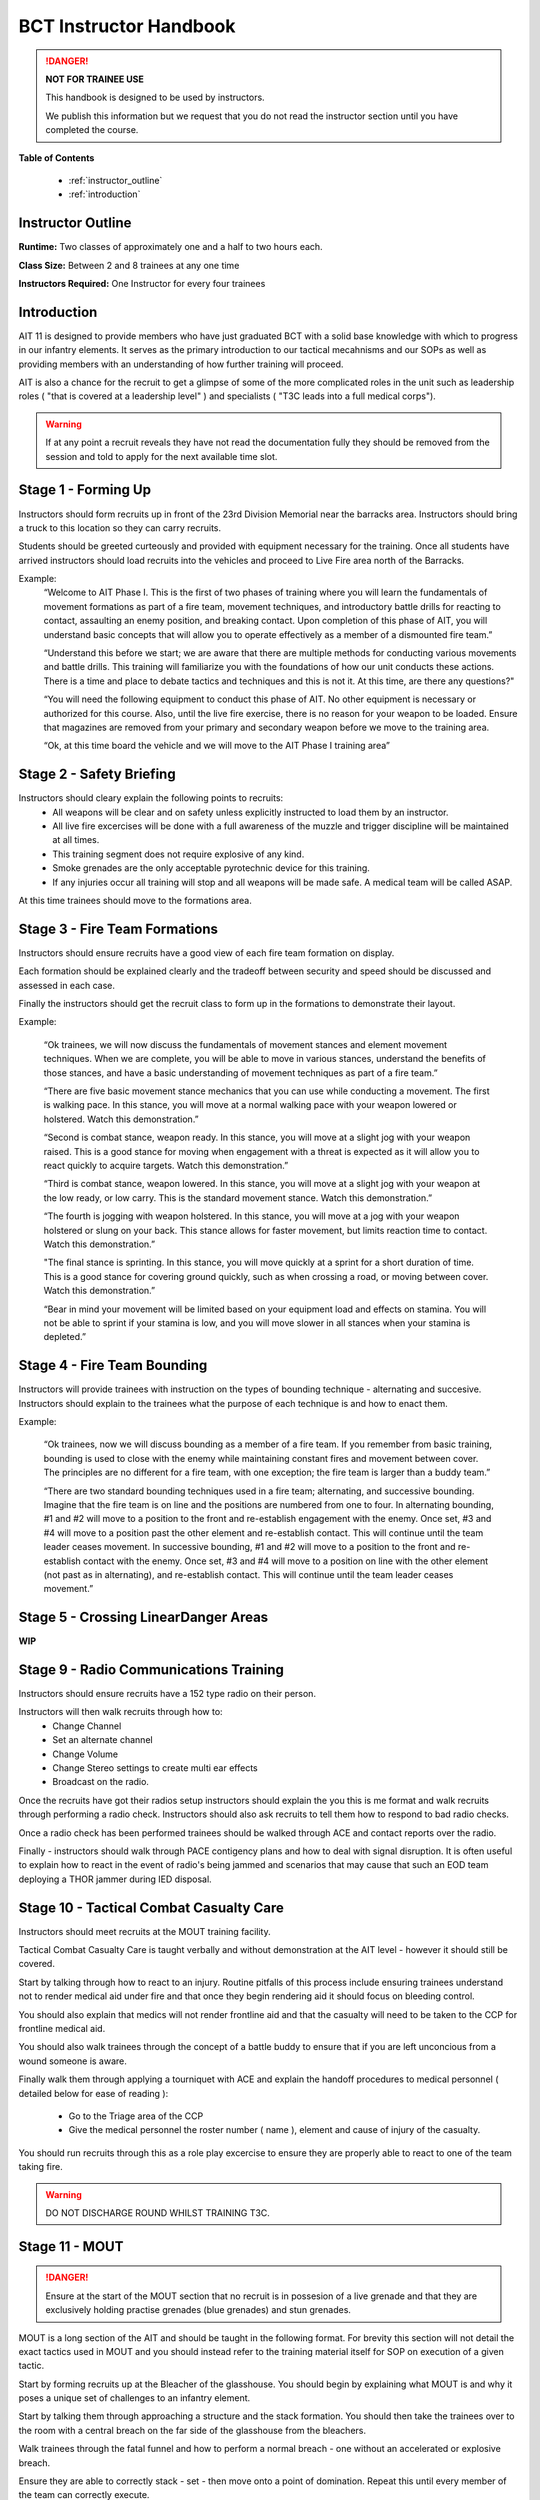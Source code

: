 BCT Instructor Handbook
========================

.. DANGER::
  **NOT FOR TRAINEE USE**

  This handbook is designed to be used by instructors.

  We publish this information but we request that you do not read the instructor section until you have completed the course.

**Table of Contents**

  * :ref:`instructor_outline`
  * :ref:`introduction`

.. _instructor_outline:

Instructor Outline
-------------------

**Runtime:** Two classes of approximately one and a half to two hours each.

**Class Size:** Between 2 and 8 trainees at any one time

**Instructors Required:** One Instructor for every four trainees

.. _introduction:

Introduction
---------------

AIT 11 is designed to provide members who have just graduated BCT with a solid base knowledge with which to progress in our infantry elements. It serves as the primary introduction to our tactical mecahnisms and our SOPs as well as providing members with an understanding of how further training will proceed.

AIT is also a chance for the recruit to get a glimpse of some of the more complicated roles in the unit such as leadership roles ( "that is covered at a leadership level" ) and specialists ( "T3C leads into a full medical corps").

.. warning::

  If at any point a recruit reveals they have not read the documentation fully they should be removed from the session and told to apply for the next available time slot.

.. _forming_up:

Stage 1 - Forming Up
------------------------------------------------

Instructors should form recruits up in front of the 23rd Division Memorial near the barracks area. Instructors should bring a truck to this location so they can carry recruits.

Students should be greeted curteously and provided with equipment necessary for the training. Once all students have arrived instructors should load recruits into the vehicles and proceed to Live Fire area north of the Barracks.

Example:
  “Welcome to AIT Phase I.  This is the first of two phases of training where you will learn the fundamentals of movement formations as part of a fire team, movement techniques, and introductory battle drills for reacting to contact, assaulting an enemy position, and breaking contact.  Upon completion of this phase of AIT, you will understand basic concepts that will allow you to operate effectively as a member of a dismounted fire team.”

  “Understand this before we start; we are aware that there are multiple methods for conducting various movements and battle drills.  This training will familiarize you with the foundations of how our unit conducts these actions.  There is a time and place to debate tactics and techniques and this is not it.  At this time, are there any questions?"

  “You will need the following equipment to conduct this phase of AIT.  No other equipment is necessary or authorized for this course. Also, until the live fire exercise, there is no reason for your weapon to be loaded.  Ensure that magazines are removed from your primary and secondary weapon before we move to the training area.

  “Ok, at this time board the vehicle and we will move to the AIT Phase I training area”

.. _safety:

Stage 2 - Safety Briefing
-------------------------

Instructors should cleary explain the following points to recruits:
  * All weapons will be clear and on safety unless explicitly instructed to load them by an instructor.

  * All live fire excercises will be done with a full awareness of the muzzle and trigger discipline will be maintained at all times.

  * This training segment does not require explosive of any kind.

  * Smoke grenades are the only acceptable pyrotechnic device for this training.

  * If any injuries occur all training will stop and all weapons will be made safe. A medical team will be called ASAP.

At this time trainees should move to the formations area.

.. _formations:

Stage 3 - Fire Team Formations
------------------------------

Instructors should ensure recruits have a good view of each fire team formation on display.

Each formation should be explained clearly and the tradeoff between security and speed should be discussed and assessed in each case.

Finally the instructors should get the recruit class to form up in the formations to demonstrate their layout.

Example:

  “Ok trainees, we will now discuss the fundamentals of movement stances and element movement techniques.  When we are complete, you will be able to move in various stances, understand the benefits of those stances, and have a basic understanding of movement techniques as part of a fire team.”

  “There are five basic movement stance mechanics that you can use while conducting a movement.  The first is walking pace.  In this stance, you will move at a normal walking pace with your weapon lowered or holstered. Watch this demonstration.”

  “Second is combat stance, weapon ready.  In this stance, you will move at a slight jog with your weapon raised.  This is a good stance for moving when engagement with a threat is expected as it will allow you to react quickly to acquire targets. Watch this demonstration.”

  “Third is combat stance, weapon lowered.  In this stance, you will move at a slight jog with your weapon at the low ready, or low carry.  This is the standard movement stance. Watch this demonstration.”

  “The fourth is jogging with weapon holstered.  In this stance, you will move at a jog with your weapon holstered or slung on your back.  This stance allows for faster movement, but limits reaction time to contact. Watch this demonstration.”

  "The final stance is sprinting.  In this stance, you will move quickly at a sprint for a short duration of time.  This is a good stance for covering ground quickly, such as when crossing a road, or moving between cover. Watch this demonstration.”

  “Bear in mind your movement will be limited based on your equipment load and effects on stamina.  You will not be able to sprint if your stamina is low, and you will move slower in all stances when your stamina is depleted.”

.. _bounding:

Stage 4 - Fire Team Bounding
----------------------------

Instructors will provide trainees with instruction on the types of bounding technique - alternating and succesive. Instructors should explain to the trainees what the purpose of each technique is and how to enact them.

Example:

  “Ok trainees, now we will discuss bounding as a member of a fire team.  If you remember from basic training, bounding is used to close with the enemy while maintaining constant fires and movement between cover.  The principles are no different for a fire team, with one exception; the fire team is larger than a buddy team.”

  “There are two standard bounding techniques used in a fire team; alternating, and successive bounding.  Imagine that the fire team is on line and the positions are numbered from one to four.  In alternating bounding, #1 and #2 will move to a position to the front and re-establish engagement with the enemy.  Once set, #3 and #4 will move to a position past the other element and re-establish contact.  This will continue until the team leader ceases movement.  In successive bounding, #1 and #2 will move to a position to the front and re-establish contact with the enemy.  Once set, #3 and #4 will move to a position on line with the other element (not past as in alternating), and re-establish contact.  This will continue until the team leader ceases movement.”

.. _dangerareas:

Stage 5 - Crossing LinearDanger Areas
--------------------------------------

**WIP**

Stage 9 - Radio Communications Training
----------------------------------------

Instructors should ensure recruits have a 152 type radio on their person.

Instructors will then walk recruits through how to:
  * Change Channel
  * Set an alternate channel
  * Change Volume
  * Change Stereo settings to create multi ear effects
  * Broadcast on the radio.

Once the recruits have got their radios setup instructors should explain the you this is me format and walk recruits through performing a radio check. Instructors should also ask recruits to tell them how to respond to bad radio checks.

Once a radio check has been performed trainees should be walked through ACE and contact reports over the radio.

Finally - instructors should walk through PACE contigency plans and how to deal with signal disruption. It is often useful to explain how to react in the event of radio's being jammed and scenarios that may cause that such an EOD team deploying a THOR jammer during IED disposal.

Stage 10 - Tactical Combat Casualty Care
-----------------------------------------

Instructors should meet recruits at the MOUT training facility.

Tactical Combat Casualty Care is taught verbally and without demonstration at the AIT level - however it should still be covered.

Start by talking through how to react to an injury. Routine pitfalls of this process include ensuring trainees understand not to render medical aid under fire and that once they begin rendering aid it should focus on bleeding control.

You should also explain that medics will not render frontline aid and that the casualty will need to be taken to the CCP for frontline medical aid.

You should also walk trainees through the concept of a battle buddy to ensure that if you are left unconcious from a wound someone is aware.

Finally walk them through applying a tourniquet with ACE and explain the handoff procedures to medical personnel ( detailed below for ease of reading ):

  * Go to the Triage area of the CCP
  * Give the medical personnel the roster number ( name ), element and cause of injury of the casualty.

You should run recruits through this as a role play excercise to ensure they are properly able to react to one of the team taking fire.

.. warning::
  DO NOT DISCHARGE ROUND WHILST TRAINING T3C.

Stage 11 - MOUT
----------------

.. danger::
  Ensure at the start of the MOUT section that no recruit is in possesion of a live grenade and that they are exclusively holding practise grenades (blue grenades) and stun grenades.

MOUT is a long section of the AIT and should be taught in the following format. For brevity this section will not detail the exact tactics used in MOUT and you should instead refer to the training material itself for SOP on execution of a given tactic.

Start by forming recruits up at the Bleacher of the glasshouse. You should begin by explaining what MOUT is and why it poses a unique set of challenges to an infantry element.

Start by talking them through approaching a structure and the stack formation. You should then take the trainees over to the room with a central breach on the far side of the glasshouse from the bleachers.

Walk trainees through the fatal funnel and how to perform a normal breach - one without an accelerated or explosive breach.

Ensure they are able to correctly stack - set - then move onto a point of domination. Repeat this until every member of the team can correctly execute.

Once the team has succesfully completed this excercise run the same excercise on the same room but with a practise grenade breach.

.. danger::
  Ensure only practise grenades are used for MOUT.

Next move onto the room with a corner breach and ensure they are able to breach it correctly and move to their points of domination.

At this stage take them into the corridors and explain the rolling T. Instructors will have them move around the glasshouse until they are satisfied with their performance. Instructors should ensure that this movement includes movement around corners, T-intersections and four way intersections.

Once this is complete instructors should walk trainees through how to breach and secure the two central rooms of the glasshouse that present interior room and short room scenarios.

At this stage trainees should enter the glass house and proceed to the Killhouse.

.. danger::
  Before entering the safehouse provide a full safety briefing around the use of controlled fire and check again that no one is carrying live explosives.

  Trainees should clear and safety their weapons before exiting the killhouse walls and should not load their weapons until they are inside the killhouse walls.

Once inside the killhouse instructors should move around inside the rooms and on the gangways to maintain good visability of the trainees.

Instructors should make corrections to poor technique on the fly as necessary.

Continue moving around the killhouse until all questions are addressed and the instructors are satisfied with the techniques of the recruits.

.. note::
  Whilst moving through the killhouse instructors should ensure that trainees are tested on a variety of breaches including using flash greandes and practise grenades.

  It is also a good idea to simulate some weapon failure - perhaps by getting one trainee to remove their magazine and simulate their weapon failing on entry.
